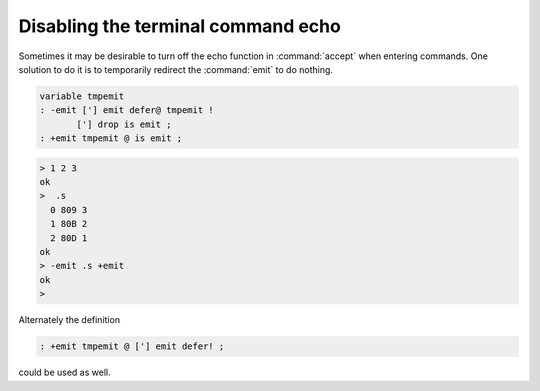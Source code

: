 .. _Disable Command Prompt Echo:

===================================
Disabling the terminal command echo
===================================

Sometimes it may be desirable to turn off the echo function
in :command:`accept` when entering commands. One solution to
do it is to temporarily redirect the :command:`emit` to do
nothing.

.. code-block:: forth

 variable tmpemit
 : -emit ['] emit defer@ tmpemit !
        ['] drop is emit ;
 : +emit tmpemit @ is emit ;

.. code-block:: console

 > 1 2 3
 ok
 >  .s
   0 809 3
   1 80B 2
   2 80D 1
 ok
 > -emit .s +emit
 ok
 >

Alternately the definition

.. code-block:: forth

 : +emit tmpemit @ ['] emit defer! ;

could be used as well.

